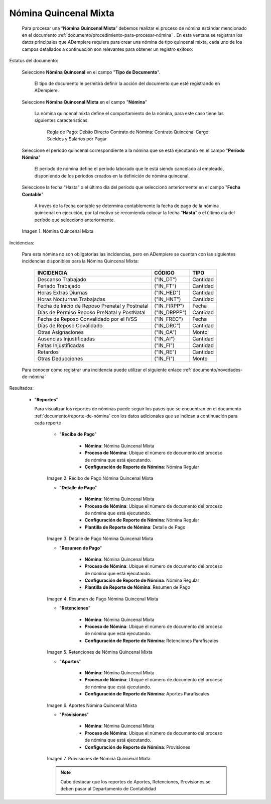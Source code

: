 .. _ERPyA: http://erpya.com

.. |Nómina Quincenal Mixta| image:: resources/quincenalmixta.png
.. |Recibo de Pago Nómina Quincenal Mixta| image:: resources/reciboquincenalmixta.png
.. |Detalle de Pago Nómina Quincenal Mixta| image:: resources/detallequincenalmixtaa.png
.. |Resumen de Pago Nómina Quincenal Mixta| image:: resources/resumenquincenalmixta.png
.. |Retenciones de Nómina Quincenal Mixta| image:: resources/retencionesquincenalmixta.png
.. |Aportes Nómina Quincenal Mixta| image:: resources/aportesquincenalmixta.png
.. |Provisiones Nómina Quincenal Mixta| image:: resources/provisionesquincenalmixta.png

.. _documento/nomina-quincenal-mixta:

==========================
**Nómina Quincenal Mixta**
==========================

    Para procesar una “**Nómina Quincenal Mixta**” debemos realizar el proceso de nómina estándar mencionado en el documento :ref:`documento/procedimiento-para-procesar-nómina` . En esta ventana se registran los datos principales que ADempiere requiere para crear una nómina de tipo quincenal mixta, cada uno de los campos detallados a continuación son relevantes para obtener un registro exitoso:

Estatus del documento:

    Seleccione **Nómina Quincenal** en el campo "**Tipo de Documento**".

      El tipo de documento le permitirá definir la acción del documento que esté registrando en ADempiere.

    Seleccione **Nómina Quincenal Mixta** en el campo "**Nómina**"

      La nómina quincenal mixta define el comportamiento de la nómina, para este caso tiene las siguientes características:

        Regla de Pago: Débito Directo
        Contrato de Nómina: Contrato Quincenal
        Cargo: Sueldos y Salarios por Pagar

    Seleccione el período quincenal correspondiente a la nómina que se está ejecutando en el campo "**Período Nómina**"

      El período de nómina define el período laborado que le está siendo cancelado al empleado, disponiendo de los períodos creados en la definición de nómina quincenal.

    Seleccione la fecha “Hasta” o el último día del período que seleccionó anteriormente en el campo "**Fecha Contable**"

      A través de la fecha contable se determina contablemente la fecha de pago de la nómina quincenal en ejecución, por tal motivo se recomienda colocar la fecha “**Hasta**” o el último día del período que seleccionó anteriormente.


    |Nómina Quincenal Mixta|

    Imagen 1. Nómina Quincenal Mixta



Incidencias:

    Para esta nómina no son obligatorias las incidencias, pero en ADempiere se cuentan con las siguientes incidencias disponibles para la Nómina Quincenal Mixta:


      +-------------------------------------------------------+----------------------+----------------+
      |           **INCIDENCIA**                              |     **CÓDIGO**       |    **TIPO**    |
      +=======================================================+======================+================+
      | Descanso Trabajado                                    |     ("IN_DT")        |    Cantidad    |
      +-------------------------------------------------------+----------------------+----------------+
      | Feriado Trabajado                                     |     ("IN_FT")        |    Cantidad    |
      +-------------------------------------------------------+----------------------+----------------+
      | Horas Extras Diurnas                                  |     ("IN_HED")       |    Cantidad    |
      +-------------------------------------------------------+----------------------+----------------+
      | Horas Nocturnas Trabajadas                            |     ("IN_HNT")       |    Cantidad    |
      +-------------------------------------------------------+----------------------+----------------+
      | Fecha de Inicio de Reposo Prenatal y Postnatal        |    ("IN_FIRPP")      |     Fecha      |
      +-------------------------------------------------------+----------------------+----------------+
      | Días de Permiso Reposo PreNatal y PostNatal           |    ("IN_DRPPP")      |    Cantidad    |
      +-------------------------------------------------------+----------------------+----------------+
      | Fecha de Reposo Convalidado por el IVSS               |     ("IN_FREC")      |     Fecha      |
      +-------------------------------------------------------+----------------------+----------------+
      | Días de Reposo Covalidado                             |     ("IN_DRC")       |    Cantidad    |
      +-------------------------------------------------------+----------------------+----------------+
      | Otras Asignaciones                                    |      ("IN_OA")       |     Monto      |
      +-------------------------------------------------------+----------------------+----------------+
      | Ausencias Injustificadas                              |      ("IN_AI")       |    Cantidad    |
      +-------------------------------------------------------+----------------------+----------------+
      | Faltas Injustificadas                                 |      ("IN_FI")       |    Cantidad    |
      +-------------------------------------------------------+----------------------+----------------+
      | Retardos                                              |      ("IN_RE")       |    Cantidad    |
      +-------------------------------------------------------+----------------------+----------------+
      | Otras Deducciones                                     |      ("IN_FI")       |     Monto      |
      +-------------------------------------------------------+----------------------+----------------+


    Para conocer cómo registrar una incidencia puede utilizar el siguiente enlace :ref:`documento/novedades-de-nómina`

Resultados:


  - "**Reportes**"

    Para visualizar los reportes de nóminas  puede seguir los pasos que se encuentran en el documento :ref:`documento/reporte-de-nómina` con los datos adicionales que se indican a continuación para cada reporte

        - "**Recibo de Pago**"

            - **Nómina**: Nómina Quincenal Mixta

            - **Proceso de Nómina**: Ubique el número de documento del proceso de nómina que está ejecutando.

            - **Configuración de Reporte de Nómina**: Nómina Regular

        |Recibo de Pago Nómina Quincenal Mixta|

        Imagen 2. Recibo de Pago Nómina Quincenal Mixta

        - "**Detalle de Pago**"

            - **Nómina**: Nómina Quincenal Mixta

            - **Proceso de Nómina**: Ubique el número de documento del proceso de nómina que está ejecutando.

            - **Configuración de Reporte de Nómina**: Nómina Regular

            - **Plantilla de Reporte de Nómina**: Detalle de Pago

        |Detalle de Pago Nómina Quincenal Mixta|

        Imagen 3. Detalle de Pago Nómina Quincenal Mixta


        - "**Resumen de Pago**"

            - **Nómina**: Nómina Quincenal Mixta

            - **Proceso de Nómina**: Ubique el número de documento del proceso de nómina que está ejecutando.

            - **Configuración de Reporte de Nómina**: Nómina Regular

            - **Plantilla de Reporte de Nómina**: Resumen de Pago

        |Resumen de Pago Nómina Quincenal Mixta|

        Imagen 4. Resumen de Pago Nómina Quincenal Mixta

        - "**Retenciones**"

            - **Nómina**: Nómina Quincenal Mixta

            - **Proceso de Nómina**: Ubique el número de documento del proceso de nómina que está ejecutando.

            - **Configuración de Reporte de Nómina**: Retenciones Parafiscales

        |Retenciones de Nómina Quincenal Mixta|

        Imagen 5. Retenciones de Nómina Quincenal Mixta

        - "**Aportes**"

            - **Nómina**: Nómina Quincenal Mixta

            - **Proceso de Nómina**: Ubique el número de documento del proceso de nómina que está ejecutando.

            - **Configuración de Reporte de Nómina**: Aportes Parafiscales

        |Aportes Nómina Quincenal Mixta|

        Imagen 6. Aportes Nómina Quincenal Mixta

        - "**Provisiones**"

            - **Nómina**: Nómina Quincenal Mixta

            - **Proceso de Nómina**: Ubique el número de documento del proceso de nómina que está ejecutando.

            - **Configuración de Reporte de Nómina**: Provisiones

        |Provisiones Nómina Quincenal Mixta|

        Imagen 7. Provisiones de Nómina Quincenal Mixta

        .. note::

            Cabe destacar que los reportes de Aportes, Retenciones, Provisiones se deben pasar al Departamento de Contabilidad
